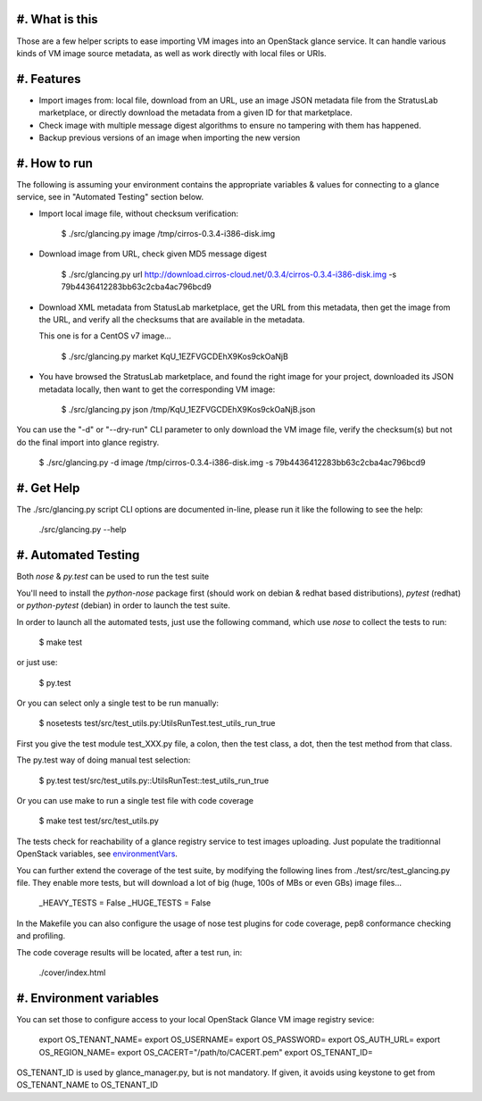 #. What is this
===============

Those are a few helper scripts to ease importing VM images into an
OpenStack glance service. It can handle various kinds of VM image
source metadata, as well as work directly with local files or URIs.

#. Features
===========

- Import images from: local file, download from an URL, use an image JSON
  metadata file from the StratusLab marketplace, or directly download the
  metadata from a given ID for that marketplace.

- Check image with multiple message digest algorithms to ensure no
  tampering with them has happened.

- Backup previous versions of an image when importing the new version

#. How to run
=============

The following is assuming your environment contains the appropriate variables &
values for connecting to a glance service, see in "Automated Testing" section
below.

- Import local image file, without checksum verification:

    $ ./src/glancing.py image /tmp/cirros-0.3.4-i386-disk.img

- Download image from URL, check given MD5 message digest

    $ ./src/glancing.py url http://download.cirros-cloud.net/0.3.4/cirros-0.3.4-i386-disk.img -s 79b4436412283bb63c2cba4ac796bcd9

- Download XML metadata from StatusLab marketplace, get the URL from this
  metadata, then get the image from the URL, and verify all the checksums
  that are available in the metadata.

  This one is for a CentOS v7 image...

    $ ./src/glancing.py market KqU_1EZFVGCDEhX9Kos9ckOaNjB

- You have browsed the StratusLab marketplace, and found the right image
  for your project, downloaded its JSON metadata locally, then want to
  get the corresponding VM image:

    $ ./src/glancing.py json /tmp/KqU_1EZFVGCDEhX9Kos9ckOaNjB.json

You can use the "-d" or "--dry-run" CLI parameter to only download the VM
image file, verify the checksum(s) but not do the final import into glance
registry.

    $ ./src/glancing.py -d image /tmp/cirros-0.3.4-i386-disk.img -s 79b4436412283bb63c2cba4ac796bcd9

#. Get Help
===========

The ./src/glancing.py script CLI options are documented in-line, please
run it like the following to see the help:

    ./src/glancing.py --help

#. Automated Testing
====================

Both `nose` & `py.test` can be used to run the test suite

You'll need to install the `python-nose` package first (should work on debian &
redhat based distributions), `pytest` (redhat) or `python-pytest` (debian) in
order to launch the test suite.

In order to launch all the automated tests, just use the following command,
which use `nose` to collect the tests to run:

    $ make test

or just use:

    $ py.test

Or you can select only a single test to be run manually:

    $ nosetests test/src/test_utils.py:UtilsRunTest.test_utils_run_true

First you give the test module test_XXX.py file, a colon, then the test class,
a dot, then the test method from that class.

The py.test way of doing manual test selection:

    $ py.test test/src/test_utils.py::UtilsRunTest::test_utils_run_true

Or you can use make to run a single test file with code coverage 

    $ make test test/src/test_utils.py

The tests check for reachability of a glance registry service to test
images uploading. Just populate the traditionnal OpenStack variables,
see environmentVars_.

You can further extend the coverage of the test suite, by modifying the
following lines from ./test/src/test_glancing.py file. They enable more
tests, but will download a lot of big (huge, 100s of MBs or even GBs) image
files...

    _HEAVY_TESTS = False
    _HUGE_TESTS = False

In the Makefile you can also configure the usage of nose test plugins
for code coverage, pep8 conformance checking and profiling.

The code coverage results will be located, after a test run, in:

    ./cover/index.html

#. Environment variables
========================
.. _environmentVars:

You can set those to configure access to your local OpenStack Glance VM
image registry sevice:

    export OS_TENANT_NAME=
    export OS_USERNAME=
    export OS_PASSWORD=
    export OS_AUTH_URL=
    export OS_REGION_NAME=
    export OS_CACERT="/path/to/CACERT.pem"
    export OS_TENANT_ID=

OS_TENANT_ID is used by glance_manager.py, but is not mandatory. If given, it avoids using keystone to get from OS_TENANT_NAME to OS_TENANT_ID

